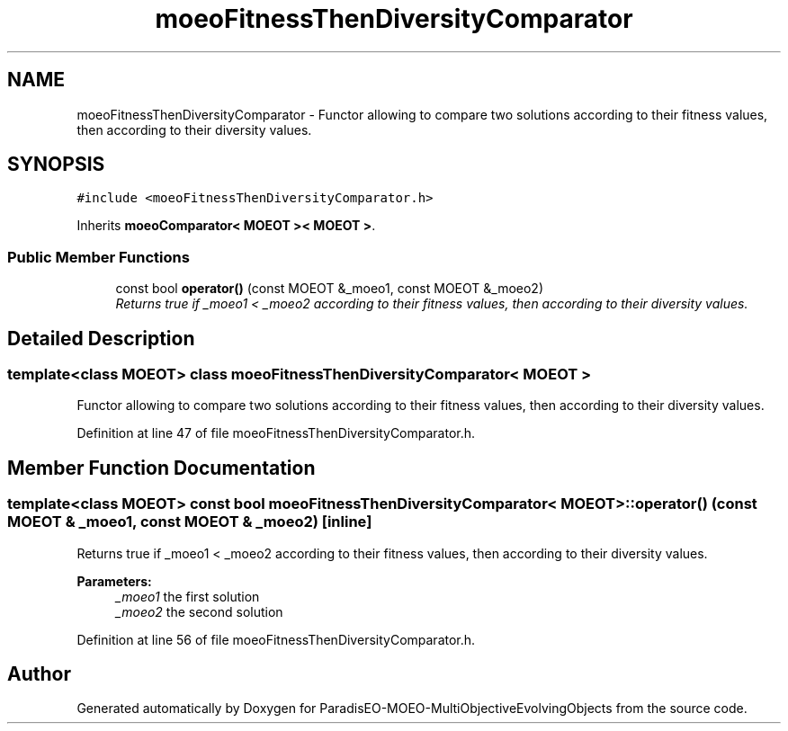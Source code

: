 .TH "moeoFitnessThenDiversityComparator" 3 "13 Mar 2008" "Version 1.1" "ParadisEO-MOEO-MultiObjectiveEvolvingObjects" \" -*- nroff -*-
.ad l
.nh
.SH NAME
moeoFitnessThenDiversityComparator \- Functor allowing to compare two solutions according to their fitness values, then according to their diversity values.  

.PP
.SH SYNOPSIS
.br
.PP
\fC#include <moeoFitnessThenDiversityComparator.h>\fP
.PP
Inherits \fBmoeoComparator< MOEOT >< MOEOT >\fP.
.PP
.SS "Public Member Functions"

.in +1c
.ti -1c
.RI "const bool \fBoperator()\fP (const MOEOT &_moeo1, const MOEOT &_moeo2)"
.br
.RI "\fIReturns true if _moeo1 < _moeo2 according to their fitness values, then according to their diversity values. \fP"
.in -1c
.SH "Detailed Description"
.PP 

.SS "template<class MOEOT> class moeoFitnessThenDiversityComparator< MOEOT >"
Functor allowing to compare two solutions according to their fitness values, then according to their diversity values. 
.PP
Definition at line 47 of file moeoFitnessThenDiversityComparator.h.
.SH "Member Function Documentation"
.PP 
.SS "template<class MOEOT> const bool \fBmoeoFitnessThenDiversityComparator\fP< MOEOT >::operator() (const MOEOT & _moeo1, const MOEOT & _moeo2)\fC [inline]\fP"
.PP
Returns true if _moeo1 < _moeo2 according to their fitness values, then according to their diversity values. 
.PP
\fBParameters:\fP
.RS 4
\fI_moeo1\fP the first solution 
.br
\fI_moeo2\fP the second solution 
.RE
.PP

.PP
Definition at line 56 of file moeoFitnessThenDiversityComparator.h.

.SH "Author"
.PP 
Generated automatically by Doxygen for ParadisEO-MOEO-MultiObjectiveEvolvingObjects from the source code.
